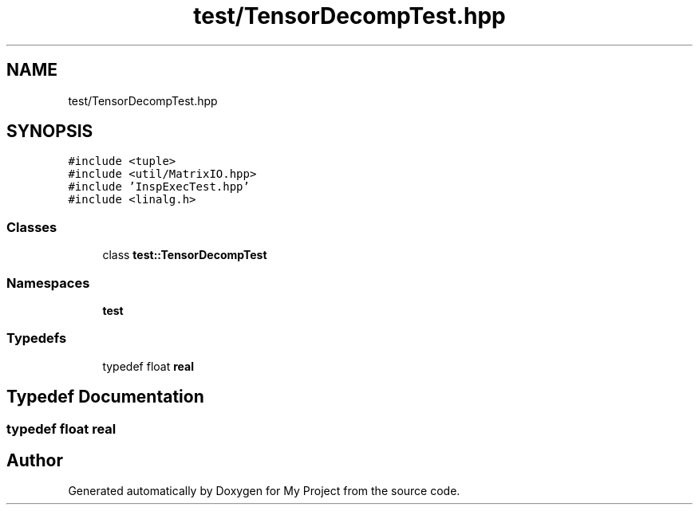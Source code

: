.TH "test/TensorDecompTest.hpp" 3 "Sun Jul 12 2020" "My Project" \" -*- nroff -*-
.ad l
.nh
.SH NAME
test/TensorDecompTest.hpp
.SH SYNOPSIS
.br
.PP
\fC#include <tuple>\fP
.br
\fC#include <util/MatrixIO\&.hpp>\fP
.br
\fC#include 'InspExecTest\&.hpp'\fP
.br
\fC#include <linalg\&.h>\fP
.br

.SS "Classes"

.in +1c
.ti -1c
.RI "class \fBtest::TensorDecompTest\fP"
.br
.in -1c
.SS "Namespaces"

.in +1c
.ti -1c
.RI " \fBtest\fP"
.br
.in -1c
.SS "Typedefs"

.in +1c
.ti -1c
.RI "typedef float \fBreal\fP"
.br
.in -1c
.SH "Typedef Documentation"
.PP 
.SS "typedef float \fBreal\fP"

.SH "Author"
.PP 
Generated automatically by Doxygen for My Project from the source code\&.
